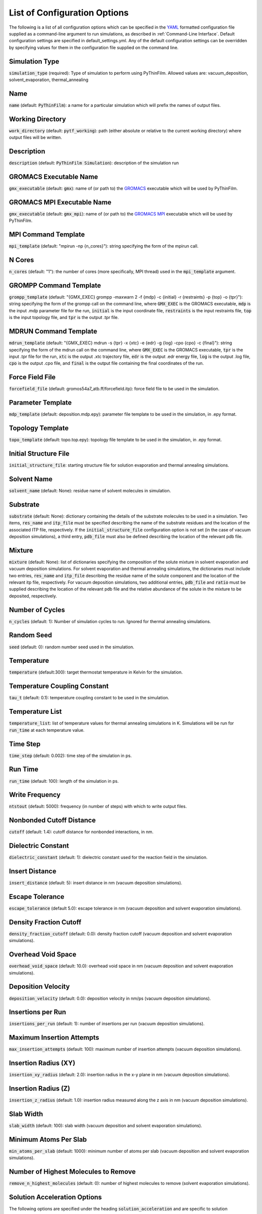 .. _Configuration Options:
List of Configuration Options
=============================

The following is a list of all configuration options which can be specified in the `YAML <https://www.yaml.org/>`_ formatted configuration file supplied as a command-line argument to run simulations, as described in :ref:`Command-Line Interface`.  Default configuration settings are specified in default_settings.yml.  Any of the default configuration settings can be overridden by specifying values for them in the configuration file supplied on the command line.

Simulation Type
---------------

:code:`simulation_type` (required): Type of simulation to perform using PyThinFilm.  Allowed values are: vacuum_deposition, solvent_evaporation, thermal_annealing

Name
----

:code:`name` (default: :code:`PyThinFilm`): a name for a particular simulation which will prefix the names of output files.  

Working Directory
-----------------

:code:`work_directory` (default: :code:`pytf_working`): path (either absolute or relative to the current working directory) where output files will be written. 

Description
-----------------------

:code:`description` (default: :code:`PyThinFilm Simulation`): description of the simulation run

GROMACS Executable Name
-----------------------

:code:`gmx_executable` (default: :code:`gmx`): name of (or path to) the `GROMACS <https://www.gromacs.org/>`_ executable which will be used by PyThinFilm.

GROMACS MPI Executable Name
---------------------------

:code:`gmx_executable` (default: :code:`gmx_mpi`): name of (or path to) the `GROMACS <https://www.gromacs.org/>`_ `MPI <https://www.open-mpi.org/>`_ executable which will be used by PyThinFilm.


MPI Command Template
--------------------

:code:`mpi_template` (default: "mpirun -np {n_cores}"): string specifying the form of the mpirun call.

N Cores
--------------------

:code:`n_cores` (default: "1"): the number of cores (more specifically, MPI thread) used in the :code:`mpi_template` argument.

GROMPP Command Template
-----------------------

:code:`grompp_template` (default: "{GMX_EXEC} grompp -maxwarn 2 -f {mdp} -c {initial} -r {restraints} -p {top} -o {tpr}"): string specifying the form of the grompp call on the command line, where :code:`GMX_EXEC` is the GROMACS executable, :code:`mdp` is the input .mdp parameter file for the run, :code:`initial` is the input coordinate file, :code:`restraints` is the input restraints file, :code:`top` is the input topology file, and :code:`tpr` is the output .tpr file.

MDRUN Command Template
----------------------

:code:`mdrun_template` (default: "{GMX_EXEC} mdrun -s {tpr} -x {xtc} -e {edr} -g {log} -cpo {cpo} -c {final}"): string specifying the form of the mdrun call on the command line, where :code:`GMX_EXEC` is the GROMACS executable, :code:`tpr` is the input .tpr file for the run, :code:`xtc` is the output .xtc trajectory file, :code:`edr` is the output .edr energy file, :code:`log` is the output .log file, :code:`cpo` is the output .cpo file, and :code:`final` is the output file containing the final coordinates of the run.  

Force Field File
----------------

:code:`forcefield_file` (default: gromos54a7_atb.ff/forcefield.itp): force field file to be used in the simulation.

Parameter Template
------------

:code:`mdp_template` (default: deposition.mdp.epy): parameter file template to be used in the simulation, in .epy format.

Topology Template
-----------------

:code:`topo_template` (default: topo.top.epy): topology file template to be used in the simulation, in .epy format. 

Initial Structure File
-----------------------

:code:`initial_structure_file`: starting structure file for solution evaporation and thermal annealing simulations.

Solvent Name
------------

:code:`solvent_name` (default: None): residue name of solvent molecules in simulation.

Substrate
---------

:code:`substrate` (default: None): dictionary containing the details of the substrate molecules to be used in a simulation.  Two items, :code:`res_name` and :code:`itp_file` must be specified describing the name of the substrate residues and the location of the associated ITP file, respectively.  If the :code:`initial_structure_file` configuration option is not set (in the case of vacuum deposition simulations), a third entry, :code:`pdb_file` must also be defined describing the location of the relevant pdb file.

Mixture
-------

:code:`mixture` (default: None): list of dictionaries specifying the composition of the solute mixture in solvent evaporation and vacuum deposition simulations.  For solvent evaporation and thermal annealing simulations, the dictionaries must include two entries, :code:`res_name` and :code:`itp_file` describing the residue name of the solute component and the location of the relevant itp file, respectively.  For vacuum deposition simulations, two additional entries, :code:`pdb_file` and :code:`ratio` must be supplied describing the location of the relevant pdb file and the relative abundance of the solute in the mixture to be deposited, respectively.

Number of Cycles
-----------

:code:`n_cycles` (default: 1): Number of simulation cycles to run. Ignored for thermal annealing simulations.   

Random Seed
-----------

:code:`seed` (default: 0): random number seed used in the simulation.

Temperature
-----------

:code:`temperature` (default:300): target thermostat temperature in Kelvin for the simulation.

Temperature Coupling Constant
------------------------------

:code:`tau_t` (default: 0.1): temperature coupling constant to be used in the simulation.

Temperature List
-----------------

:code:`temperature_list`: list of temperature values for thermal annealing simulations in K.  Simulations will be run for :code:`run_time` at each temperature value.

Time Step
---------

:code:`time_step` (default: 0.002): time step of the simulation in ps.

Run Time
--------

:code:`run_time` (default: 100): length of the simulation in ps.

Write Frequency
---------------

:code:`ntstout` (default: 5000): frequency (in number of steps) with which to write output files.  

Nonbonded Cutoff Distance
-------------------------

:code:`cutoff` (default: 1.4): cutoff distance for nonbonded interactions, in nm.

Dielectric Constant
---------------------

:code:`dielectric_constant` (default: 1): dielectric constant used for the reaction field in the simulation.

Insert Distance
---------------

:code:`insert_distance` (default: 5): insert distance in nm  (vacuum deposition simulations).

Escape Tolerance
----------------

:code:`escape_tolerance` (default 5.0): escape tolerance in nm (vacuum deposition and solvent evaporation simulations). 

Density Fraction Cutoff
--------------------
:code:`density_fraction_cutoff` (default: 0.0): density fraction cutoff (vacuum deposition and solvent evaporation simulations).

Overhead Void Space
----------------
:code:`overhead_void_space` (default: 10.0): overhead void space in nm (vacuum deposition and solvent evaporation simulations).

Deposition Velocity
------------------

:code:`deposition_velocity` (default: 0.0): deposition velocity in nm/ps (vacuum deposition simulations).

Insertions per Run
-------------------

:code:`insertions_per_run` (default: 1): number of insertions per run (vacuum deposition simulations).

Maximum Insertion Attempts
--------------------------

:code:`max_insertion_attempts` (default: 100): maximum number of insertion attempts (vacuum deposition simulations).


Insertion Radius (XY)
----------------------

:code:`insertion_xy_radius` (default: 2.0): insertion radius in the x-y plane in nm (vacuum deposition simulations).

Insertion Radius (Z)
--------------------

:code:`insertion_z_radius` (default: 1.0): insertion radius measured along the z axis in nm (vacuum deposition simulations).


Slab Width
----------

:code:`slab_width` (default: 100): slab width (vacuum deposition and solvent evaporation simulations).

Minimum Atoms Per Slab
----------------------

:code:`min_atoms_per_slab` (default: 1000): minimum number of atoms per slab (vacuum deposition and solvent evaporation simulations).


Number of Highest Molecules to Remove
-------------------------------------

:code:`remove_n_highest_molecules` (default: 0): number of highest molecules to remove (solvent evaporation simulations). 

Solution Acceleration Options
-----------------------------

The following options are specified under the heading :code:`solution_acceleration` and are specific to solution evaporation simulations.

Bin Size
~~~~~~~~

:code:`density_prof_bin` (default: 0.25): bin size to use when analysing density profile for skin detection and layer insertion in nm.


Insert
~~~~~~

The following options are specified under the subheading :code:`insert` and control the insertion of additional solvent layers in solvent evaporation simulations.

:code:`enabled` (default: False): controls whether additional solution layers are inserted. All other options in this category are ignored if this value is set to False.

:code:`use_self` (default: True): controls whether own geometry (between input_min_z and input_max_z) is used to find new layers.

:code:`input_gro_file` (default: ~): system to source inserted layer from.

:code:`insert_min_z` (default: 45): minimum z value of the point at which to split the main system in nm.  The point should generally be just above the substrate in a region where the structure is close to that of the bulk solution.

:code:`insert_max_z` (default: 45): maximum z value of the point at which to split the main system in nm.  Should generally be below the bottom of the skin density tail.

:code:`min_skin_height` (default: 70): insertion will be performed if the bottom of the skin is below this height in nm.

:code:`source_min_z` (default: 45): the point above which molecules are valid targets to be copied into the main system as an extra layer of solution in nm.

:code:`source_max_z` (default: 60): the point below which molecules are valid targets to be copied into the main system as an extra layer of solution in nm.

:code:`max_skin_thickness` (default: 20): insertion will only be performed if the thickness of the layer in nm is below this value.

:code:`insert_thickness:` (default: 10): thickness of inserted layer in nm. appropriate values will depend on the size of the molecules in the system, with larger molecules requiring thicker layers.  Lower values will help improve simulation speed.

:code:`thickness_tol` (default: 0.2): fractional tolerance for insert thickness.

:code:`consecutive_bins` (default: 8): number of consecutive bins which must be detected to determine the presence of a skin.  Fewer consecutive bins allows detection of a thinner skin, but makes that detection less reliable. Since reliability is important for
                            # layer insertion to avoid inserting too early,
                            # more bins are generally better here so long as
                            # they don't exceed the skin thickness.

:code:`skin_density_thresh` (default: 10): solute concentration above which :code:`consecutive_bins` bins in a row will be used to detect the bottom of the skin in units of atoms per cubic nm. This is dependent on the concentration of the solute in the bulk region and the density of the dried film.

:code:`max_solute_density` (default: 15): maximum density of solute atoms in a slab that could be selected for splitting the system in atoms per cubic nm. Two consecutive slabs below this density are searched for, and the plane between them is where the split occurs. Molecules that cross the plane are deleted, so this number can be used to avoid deleting too many solute molecules.


:code:`strategy` (default: weighted): strategy to use when choosing a solvent layer to insert.  Options are: 'best':     Choose the layer with a height closest to insert_thickness. 'weighted': Randomly choose a layer with a higher weighting for those that are closer in height to insert_thickness.  'random':   Randomly choose a layer with equal weighting.

:code:`extra space` (default: 0.15): void space to leave between existing and inserted layer in nm. This value should be large enough to account for ~max. van der Waals radius.

:code:`exit_on_failure` (default: False): set this value to true to abort mdrun and exit if insertion fails.

Solvent Deletion
~~~~~~

The following options are specified under the subheading :code:`solvent_delete` and control the deletion of non-evaporated solvent in solvent evaporation simulations.

:code:`enabled` (default: False): toggles non-evaporated solvent deletion on or off.  If set to False, all other solvent deletion configuration settings are ignored.  

:code:`density_thresh` (default: 20): solute concentration in atoms per cubic nm above which :code:`consecutive_bins` bins in a row will be used to  (e.g. may want a slightly larger value to remove solvent from the lower portion of the region with a solute density gradient, or a much larger value later in the simulation to help remove the last solvent molecules)

:code:`consecutive_bins` (default: 4): fewer consecutive bins allows :code:`density_thresh`` to be detected with a thinner skin, but makes detection less reliable.

:code:`slab_height` (default: 20) height of slab in nm. This will depend on :code:`density_thresh`, and should be chosen so that solvent molecules are removed from the section of the upper section of the solute density gradient below the skin.

:code:`slab_lower_limit` (default: 5): minimum z value in nm below which solvent molecules should not be deleted. If the bottom of the slab for deletion is below this point, it will be truncated, and the number of deleted molecules will be adjusted to maintain an equivalent density of deleted molecules.  

:code:`number` (default: 10): number of solvent molecules to delete.  Appropriate values are related to the size of the solvent molecule, :code:`slab_height`, and the x-y dimensions of the system.  

:code:`min_separation` (default: 5): minimum distance between solvent molecules selected for deletion.  This is intended to prevent nearby solvent molecules from being deleted at the same time as each other.

:code:`exit_on_impossible` (default: True): if true, aborts mdrum and exits if no candidates for deletion are available.
